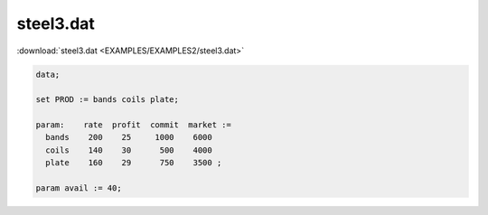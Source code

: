 steel3.dat
==========

:download:`steel3.dat <EXAMPLES/EXAMPLES2/steel3.dat>`

.. code-block:: ampl

    data;
    
    set PROD := bands coils plate;
    
    param:    rate  profit  commit  market :=
      bands    200    25     1000    6000
      coils    140    30      500    4000
      plate    160    29      750    3500 ;
    
    param avail := 40;
